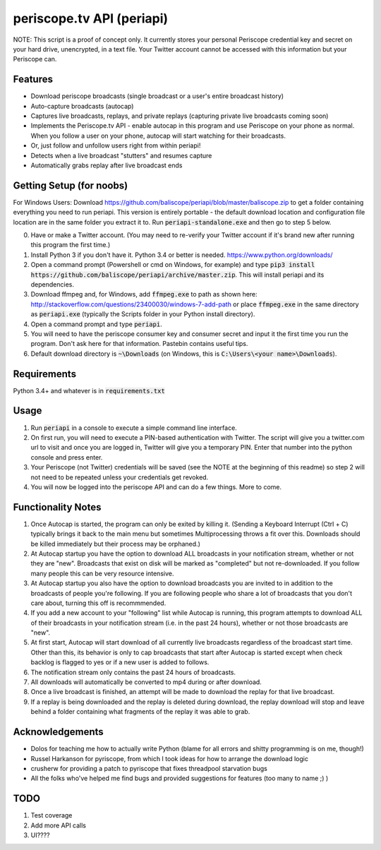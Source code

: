==========================
periscope.tv API (periapi)
==========================

NOTE: This script is a proof of concept only. It currently stores your personal Periscope credential key and secret on your hard drive, unencrypted, in a text file. Your Twitter account cannot be accessed with this information but your Periscope can.

Features
--------

* Download periscope broadcasts (single broadcast or a user's entire broadcast history)
* Auto-capture broadcasts (autocap)
* Captures live broadcasts, replays, and private replays (capturing private live broadcasts coming soon)
* Implements the Periscope.tv API - enable autocap in this program and use Periscope on your phone as normal. When you follow a user on your phone, autocap will start watching for their broadcasts.
* Or, just follow and unfollow users right from within periapi!
* Detects when a live broadcast "stutters" and resumes capture
* Automatically grabs replay after live broadcast ends

Getting Setup (for noobs)
-------------------------

For Windows Users: Download https://github.com/baliscope/periapi/blob/master/baliscope.zip to get a folder containing everything you need to run periapi. This version is entirely portable - the default download location and configuration file location are in the same folder you extract it to. Run :code:`periapi-standalone.exe` and then go to step 5 below.

0. Have or make a Twitter account. (You may need to re-verify your Twitter account if it's brand new after running this program the first time.)
1. Install Python 3 if you don't have it. Python 3.4 or better is needed. https://www.python.org/downloads/
2. Open a command prompt (Powershell or cmd on Windows, for example) and type :code:`pip3 install https://github.com/baliscope/periapi/archive/master.zip`. This will install periapi and its dependencies.
3. Download ffmpeg and, for Windows, add :code:`ffmpeg.exe` to path as shown here: http://stackoverflow.com/questions/23400030/windows-7-add-path or place :code:`ffmpeg.exe` in the same directory as :code:`periapi.exe` (typically the Scripts folder in your Python install directory).
4. Open a command prompt and type :code:`periapi`.
5. You will need to have the periscope consumer key and consumer secret and input it the first time you run the program. Don't ask here for that information. Pastebin contains useful tips.
6. Default download directory is :code:`~\Downloads` (on Windows, this is :code:`C:\Users\<your name>\Downloads`).

Requirements
------------

Python 3.4+ and whatever is in :code:`requirements.txt`

Usage
-----

1. Run :code:`periapi` in a console to execute a  simple command line interface.

2. On first run, you will need to execute a PIN-based authentication with Twitter. The script will give you a twitter.com url to visit and once you are logged in, Twitter will give you a temporary PIN. Enter that number into the python console and press enter. 
3. Your Periscope (not Twitter) credentials will be saved (see the NOTE at the beginning of this readme) so step 2 will not need to be repeated unless your credentials get revoked.
4. You will now be logged into the periscope API and can do a few things. More to come.

Functionality Notes
-------------------

1. Once Autocap is started, the program can only be exited by killing it. (Sending a Keyboard Interrupt (Ctrl + C) typically brings it back to the main menu but sometimes Multiprocessing throws a fit over this. Downloads should be killed immediately but their process may be orphaned.)
2. At Autocap startup you have the option to download ALL broadcasts in your notification stream, whether or not they are "new". Broadcasts that exist on disk will be marked as "completed" but not re-downloaded. If you follow many people this can be very resource intensive.
3. At Autocap startup you also have the option to download broadcasts you are invited to in addition to the broadcasts of people you're following. If you are following people who share a lot of broadcasts that you don't care about, turning this off is recommmended.
4. If you add a new account to your "following" list while Autocap is running, this program attempts to download ALL of their broadcasts in your notification stream (i.e. in the past 24 hours), whether or not those broadcasts are "new".
5. At first start, Autocap will start download of all currently live broadcasts regardless of the broadcast start time. Other than this, its behavior is only to cap broadcasts that start after Autocap is started except when check backlog is flagged to yes or if a new user is added to follows.
6. The notification stream only contains the past 24 hours of broadcasts. 
7. All downloads will automatically be converted to mp4 during or after download.
8. Once a live broadcast is finished, an attempt will be made to download the replay for that live broadcast.
9. If a replay is being downloaded and the replay is deleted during download, the replay download will stop and leave behind a folder containing what fragments of the replay it was able to grab.

Acknowledgements
----------------

* Dolos for teaching me how to actually write Python (blame for all errors and shitty programming is on me, though!)
* Russel Harkanson for pyriscope, from which I took ideas for how to arrange the download logic
* crusherw for providing a patch to pyriscope that fixes threadpool starvation bugs
* All the folks who've helped me find bugs and provided suggestions for features (too many to name ;) )

TODO
----

1. Test coverage
2. Add more API calls
3. UI????
